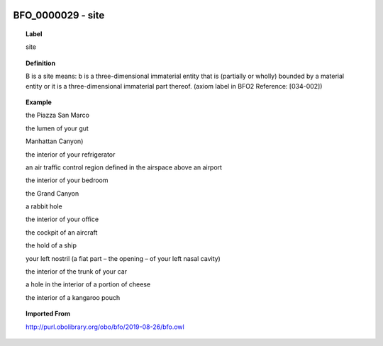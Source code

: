 
  .. _BFO_0000029:
  .. _site:
  .. index:: 
     single: BFO_0000029; site
     single: site; BFO_0000029

BFO_0000029 - site
====================================================================================

.. topic:: Label

    site

.. topic:: Definition

    B is a site means: b is a three-dimensional immaterial entity that is (partially or wholly) bounded by a material entity or it is a three-dimensional immaterial part thereof. (axiom label in BFO2 Reference: [034-002])

.. topic:: Example

    the Piazza San Marco

    the lumen of your gut

    Manhattan Canyon)

    the interior of your refrigerator

    an air traffic control region defined in the airspace above an airport

    the interior of your bedroom

    the Grand Canyon

    a rabbit hole

    the interior of your office

    the cockpit of an aircraft

    the hold of a ship

    your left nostril (a fiat part – the opening – of your left nasal cavity)

    the interior of the trunk of your car

    a hole in the interior of a portion of cheese

    the interior of a kangaroo pouch

.. topic:: Imported From

    http://purl.obolibrary.org/obo/bfo/2019-08-26/bfo.owl

